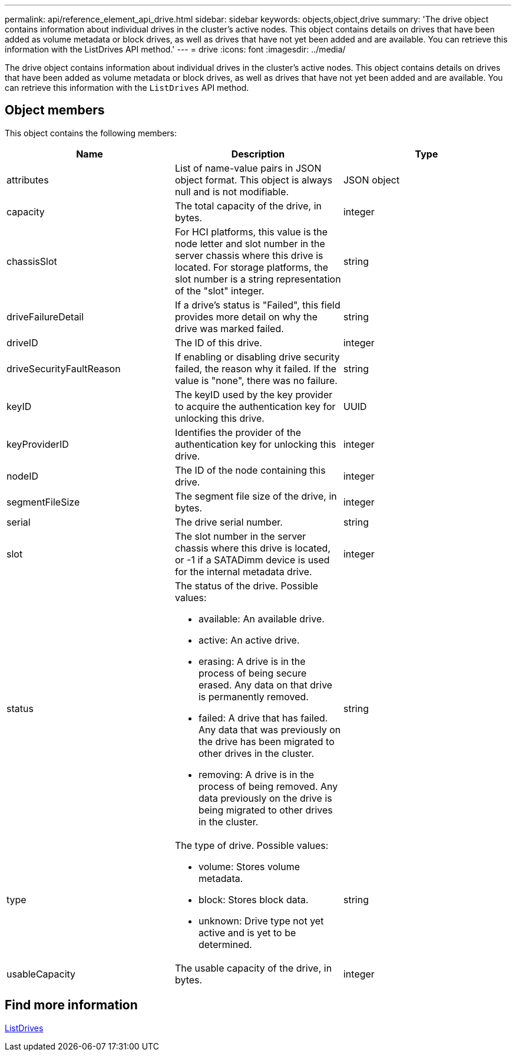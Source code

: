 ---
permalink: api/reference_element_api_drive.html
sidebar: sidebar
keywords: objects,object,drive
summary: 'The drive object contains information about individual drives in the cluster’s active nodes. This object contains details on drives that have been added as volume metadata or block drives, as well as drives that have not yet been added and are available. You can retrieve this information with the ListDrives API method.'
---
= drive
:icons: font
:imagesdir: ../media/

[.lead]
The drive object contains information about individual drives in the cluster's active nodes. This object contains details on drives that have been added as volume metadata or block drives, as well as drives that have not yet been added and are available. You can retrieve this information with the `ListDrives` API method.

== Object members

This object contains the following members:

[options="header"]
|===
|Name |Description |Type
a|
attributes
a|
List of name-value pairs in JSON object format. This object is always null and is not modifiable.
a|
JSON object
a|
capacity
a|
The total capacity of the drive, in bytes.
a|
integer
a|
chassisSlot
a|
For HCI platforms, this value is the node letter and slot number in the server chassis where this drive is located. For storage platforms, the slot number is a string representation of the "slot" integer.
a|
string
a|
driveFailureDetail
a|
If a drive's status is "Failed", this field provides more detail on why the drive was marked failed.
a|
string
a|
driveID
a|
The ID of this drive.
a|
integer
a|
driveSecurityFaultReason
a|
If enabling or disabling drive security failed, the reason why it failed. If the value is "none", there was no failure.
a|
string
a|
keyID
a|
The keyID used by the key provider to acquire the authentication key for unlocking this drive.
a|
UUID
a|
keyProviderID
a|
Identifies the provider of the authentication key for unlocking this drive.
a|
integer
a|
nodeID
a|
The ID of the node containing this drive.
a|
integer
a|
segmentFileSize
a|
The segment file size of the drive, in bytes.
a|
integer
a|
serial
a|
The drive serial number.
a|
string
a|
slot
a|
The slot number in the server chassis where this drive is located, or -1 if a SATADimm device is used for the internal metadata drive.
a|
integer
a|
status
a|
The status of the drive. Possible values:

* available: An available drive.
* active: An active drive.
* erasing: A drive is in the process of being secure erased. Any data on that drive is permanently removed.
* failed: A drive that has failed. Any data that was previously on the drive has been migrated to other drives in the cluster.
* removing: A drive is in the process of being removed. Any data previously on the drive is being migrated to other drives in the cluster.

a|
string
a|
type
a|
The type of drive. Possible values:

* volume: Stores volume metadata.
* block: Stores block data.
* unknown: Drive type not yet active and is yet to be determined.

a|
string
a|
usableCapacity
a|
The usable capacity of the drive, in bytes.
a|
integer
|===

== Find more information

xref:reference_element_api_listdrives.adoc[ListDrives]
